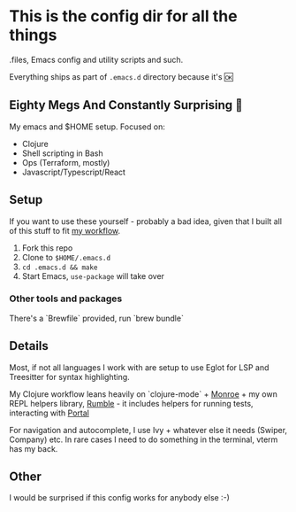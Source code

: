 * This is the config dir for all the things

.files, Emacs config and utility scripts and such.

Everything ships as part of ~.emacs.d~ directory because it's 🆗

** Eighty Megs And Constantly Surprising  🎩

   My emacs and $HOME setup. Focused on:

- Clojure
- Shell scripting in Bash
- Ops (Terraform, mostly)
- Javascript/Typescript/React


** Setup

If you want to use these yourself - probably a bad idea, given that I built all of this stuff to fit _my workflow_.

1. Fork this repo
2. Clone to  ~$HOME/.emacs.d~
3. ~cd .emacs.d && make~
3. Start Emacs, ~use-package~ will take over

*** Other tools and packages

There's a `Brewfile` provided, run `brew bundle`


** Details

Most, if not all languages I work with are setup to use Eglot for LSP and Treesitter for syntax highlighting.

My Clojure workflow leans heavily on `clojure-mode` + [[https://github.com/sanel/monroe][Monroe]] + my own REPL helpers library, [[https://github.com/lukaszkorecki/rumble][Rumble]] - it includes helpers for running tests, interacting with [[https://github.com/djblue/portal][Portal]]

For navigation and autocomplete, I use Ivy + whatever else it needs (Swiper, Company) etc.
In rare cases I need to do something in the terminal, vterm has my back.

** Other

I would be surprised if this config works for anybody else :-)
